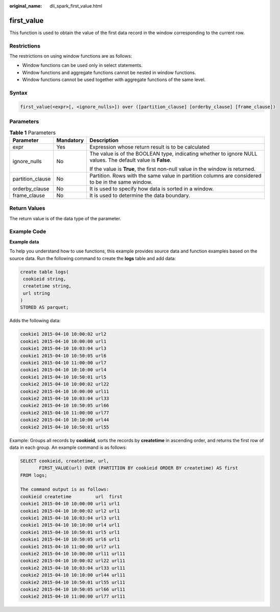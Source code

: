 :original_name: dli_spark_first_value.html

.. _dli_spark_first_value:

first_value
===========

This function is used to obtain the value of the first data record in the window corresponding to the current row.

Restrictions
------------

The restrictions on using window functions are as follows:

-  Window functions can be used only in select statements.
-  Window functions and aggregate functions cannot be nested in window functions.
-  Window functions cannot be used together with aggregate functions of the same level.

Syntax
------

.. code-block::

   first_value(<expr>[, <ignore_nulls>]) over ([partition_clause] [orderby_clause] [frame_clause])

Parameters
----------

.. table:: **Table 1** Parameters

   +-----------------------+-----------------------+-------------------------------------------------------------------------------------------------------------+
   | Parameter             | Mandatory             | Description                                                                                                 |
   +=======================+=======================+=============================================================================================================+
   | expr                  | Yes                   | Expression whose return result is to be calculated                                                          |
   +-----------------------+-----------------------+-------------------------------------------------------------------------------------------------------------+
   | ignore_nulls          | No                    | The value is of the BOOLEAN type, indicating whether to ignore NULL values. The default value is **False**. |
   |                       |                       |                                                                                                             |
   |                       |                       | If the value is **True**, the first non-null value in the window is returned.                               |
   +-----------------------+-----------------------+-------------------------------------------------------------------------------------------------------------+
   | partition_clause      | No                    | Partition. Rows with the same value in partition columns are considered to be in the same window.           |
   +-----------------------+-----------------------+-------------------------------------------------------------------------------------------------------------+
   | orderby_clause        | No                    | It is used to specify how data is sorted in a window.                                                       |
   +-----------------------+-----------------------+-------------------------------------------------------------------------------------------------------------+
   | frame_clause          | No                    | It is used to determine the data boundary.                                                                  |
   +-----------------------+-----------------------+-------------------------------------------------------------------------------------------------------------+

Return Values
-------------

The return value is of the data type of the parameter.

Example Code
------------

**Example data**

To help you understand how to use functions, this example provides source data and function examples based on the source data. Run the following command to create the **logs** table and add data:

.. code-block::

   create table logs(
    cookieid string,
    createtime string,
    url string
   )
   STORED AS parquet;

Adds the following data:

.. code-block::

   cookie1 2015-04-10 10:00:02 url2
   cookie1 2015-04-10 10:00:00 url1
   cookie1 2015-04-10 10:03:04 url3
   cookie1 2015-04-10 10:50:05 url6
   cookie1 2015-04-10 11:00:00 url7
   cookie1 2015-04-10 10:10:00 url4
   cookie1 2015-04-10 10:50:01 url5
   cookie2 2015-04-10 10:00:02 url22
   cookie2 2015-04-10 10:00:00 url11
   cookie2 2015-04-10 10:03:04 url33
   cookie2 2015-04-10 10:50:05 url66
   cookie2 2015-04-10 11:00:00 url77
   cookie2 2015-04-10 10:10:00 url44
   cookie2 2015-04-10 10:50:01 url55

Example: Groups all records by **cookieid**, sorts the records by **createtime** in ascending order, and returns the first row of data in each group. An example command is as follows:

.. code-block::

   SELECT cookieid, createtime, url,
          FIRST_VALUE(url) OVER (PARTITION BY cookieid ORDER BY createtime) AS first
   FROM logs;

   The command output is as follows:
   cookieid createtime         url  first
   cookie1 2015-04-10 10:00:00 url1 url1
   cookie1 2015-04-10 10:00:02 url2 url1
   cookie1 2015-04-10 10:03:04 url3 url1
   cookie1 2015-04-10 10:10:00 url4 url1
   cookie1 2015-04-10 10:50:01 url5 url1
   cookie1 2015-04-10 10:50:05 url6 url1
   cookie1 2015-04-10 11:00:00 url7 url1
   cookie2 2015-04-10 10:00:00 url11 url11
   cookie2 2015-04-10 10:00:02 url22 url11
   cookie2 2015-04-10 10:03:04 url33 url11
   cookie2 2015-04-10 10:10:00 url44 url11
   cookie2 2015-04-10 10:50:01 url55 url11
   cookie2 2015-04-10 10:50:05 url66 url11
   cookie2 2015-04-10 11:00:00 url77 url11
